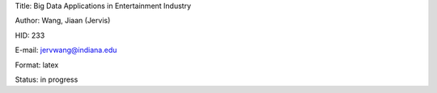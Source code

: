 Title: Big Data Applications in Entertainment Industry

Author: Wang, Jiaan (Jervis)

HID: 233

E-mail: jervwang@indiana.edu

Format: latex 

Status: in progress
